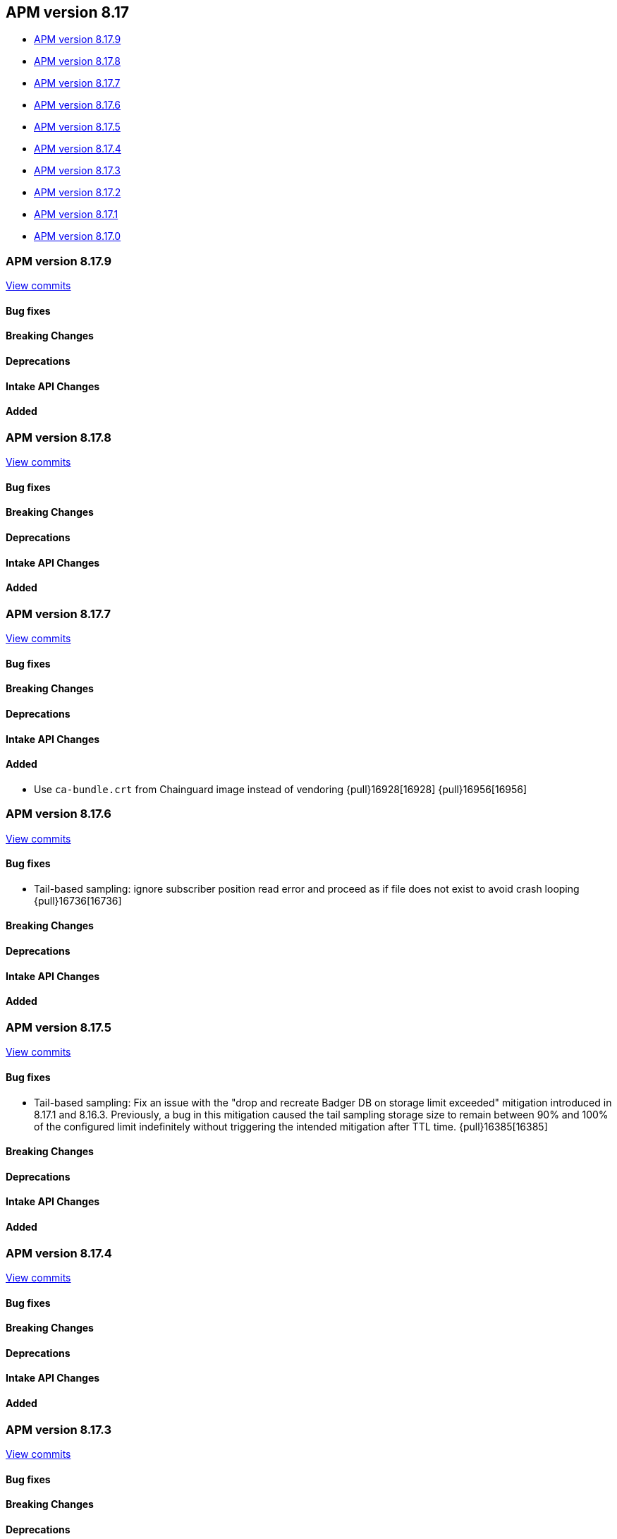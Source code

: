 [[apm-release-notes-8.17]]
== APM version 8.17

* <<apm-release-notes-8.17.9>>
* <<apm-release-notes-8.17.8>>
* <<apm-release-notes-8.17.7>>
* <<apm-release-notes-8.17.6>>
* <<apm-release-notes-8.17.5>>
* <<apm-release-notes-8.17.4>>
* <<apm-release-notes-8.17.3>>
* <<apm-release-notes-8.17.2>>
* <<apm-release-notes-8.17.1>>
* <<apm-release-notes-8.17.0>>

[float]
[[apm-release-notes-8.17.9]]
=== APM version 8.17.9

https://github.com/elastic/apm-server/compare/v8.17.8\...v8.17.9[View commits]

[float]
==== Bug fixes

[float]
==== Breaking Changes

[float]
==== Deprecations

[float]
==== Intake API Changes

[float]
==== Added

[float]
[[apm-release-notes-8.17.8]]
=== APM version 8.17.8

https://github.com/elastic/apm-server/compare/v8.17.7\...v8.17.8[View commits]

[float]
==== Bug fixes

[float]
==== Breaking Changes

[float]
==== Deprecations

[float]
==== Intake API Changes

[float]
==== Added

[float]
[[apm-release-notes-8.17.7]]
=== APM version 8.17.7

https://github.com/elastic/apm-server/compare/v8.17.6\...v8.17.7[View commits]

[float]
==== Bug fixes

[float]
==== Breaking Changes

[float]
==== Deprecations

[float]
==== Intake API Changes

[float]
==== Added

- Use `ca-bundle.crt` from Chainguard image instead of vendoring {pull}16928[16928] {pull}16956[16956]

[float]
[[apm-release-notes-8.17.6]]
=== APM version 8.17.6

https://github.com/elastic/apm-server/compare/v8.17.5\...v8.17.6[View commits]

[float]
==== Bug fixes

- Tail-based sampling: ignore subscriber position read error and proceed as if file does not exist to avoid crash looping {pull}16736[16736]

[float]
==== Breaking Changes

[float]
==== Deprecations

[float]
==== Intake API Changes

[float]
==== Added

[float]
[[apm-release-notes-8.17.5]]
=== APM version 8.17.5

https://github.com/elastic/apm-server/compare/v8.17.4\...v8.17.5[View commits]

[float]
==== Bug fixes

- Tail-based sampling: Fix an issue with the "drop and recreate Badger DB on storage limit exceeded" mitigation introduced in 8.17.1 and 8.16.3. Previously, a bug in this mitigation caused the tail sampling storage size to remain between 90% and 100% of the configured limit indefinitely without triggering the intended mitigation after TTL time. {pull}16385[16385]

[float]
==== Breaking Changes

[float]
==== Deprecations

[float]
==== Intake API Changes

[float]
==== Added

[float]
[[apm-release-notes-8.17.4]]
=== APM version 8.17.4

https://github.com/elastic/apm-server/compare/v8.17.3\...v8.17.4[View commits]

[float]
==== Bug fixes

[float]
==== Breaking Changes

[float]
==== Deprecations

[float]
==== Intake API Changes

[float]
==== Added

[float]
[[apm-release-notes-8.17.3]]
=== APM version 8.17.3

https://github.com/elastic/apm-server/compare/v8.17.2\...v8.17.3[View commits]

[float]
==== Bug fixes

[float]
==== Breaking Changes

[float]
==== Deprecations

[float]
==== Intake API Changes

[float]
==== Added

[float]
[[apm-release-notes-8.17.2]]
=== APM version 8.17.2

https://github.com/elastic/apm-server/compare/v8.17.1\...v8.17.2[View commits]

[float]
==== Bug fixes

- Fix unmapped or dropped APM Server tail sampling monitoring metrics in APM Server self-monitoring, Stack monitoring, Metricbeat, and Elastic Agent integration {issue}14247[14247]

[float]
==== Breaking Changes

[float]
==== Deprecations

[float]
==== Intake API Changes

[float]
==== Added

[float]
[[apm-release-notes-8.17.1]]
=== APM version 8.17.1

https://github.com/elastic/apm-server/compare/v8.17.0\...v8.17.1[View commits]

[float]
==== Bug fixes

- Install APM Server in Program Files directory on Windows {pull}14905[14905]
- Fix self instrumentation events inconsistency when dealing with request timeout {pull}15123[15123]
- Drop and recreate tail-based sampling badger db after exceeding storage limit for configured TTL time {pull}15106[15106]

[float]
==== Breaking Changes

[float]
==== Deprecations

[float]
==== Intake API Changes

[float]
==== Added

- Add sampling.tail.discard_on_write_failure config (default=false) to opt in to data loss when tail-based sampling storage limit is reached {pull}15159[15159]

[float]
[[apm-release-notes-8.17.0]]
=== APM version 8.17.0

https://github.com/elastic/apm-server/compare/v8.16.0\...v8.17.0[View commits]

[float]
==== Bug fixes

- Clear scroll after completing scroll requests {pull}14551[14551]
- Surface config parsing error under EA managed mode by logging and marking EA input unit as failed {pull}14574[14574]
- Remove unnecessary hot reload under EA managed mode when apm tracing config is nil {pull}14865[14865]
- The mappings are updated to disable date_detection for all APM data streams.
  The change is applied through https://github.com/elastic/elasticsearch/pull/116995[elasticsearch#116995]

[float]
==== Breaking Changes

[float]
==== Deprecations

[float]
==== Intake API Changes

[float]
==== Added

- The default data lifecycle management mechanism is getting reverted from Data Stream Lifecycle (DSL) to Index Lifecycle Management (ILM), as originally used prior to the introduction of the APM data plugin in release 8.15.0.
  No action is required from users for this change.
  However, any custom DSL settings will not be preserved during the migration.
  The change is applied through https://github.com/elastic/elasticsearch/pull/115687[elasticsearch#115687]